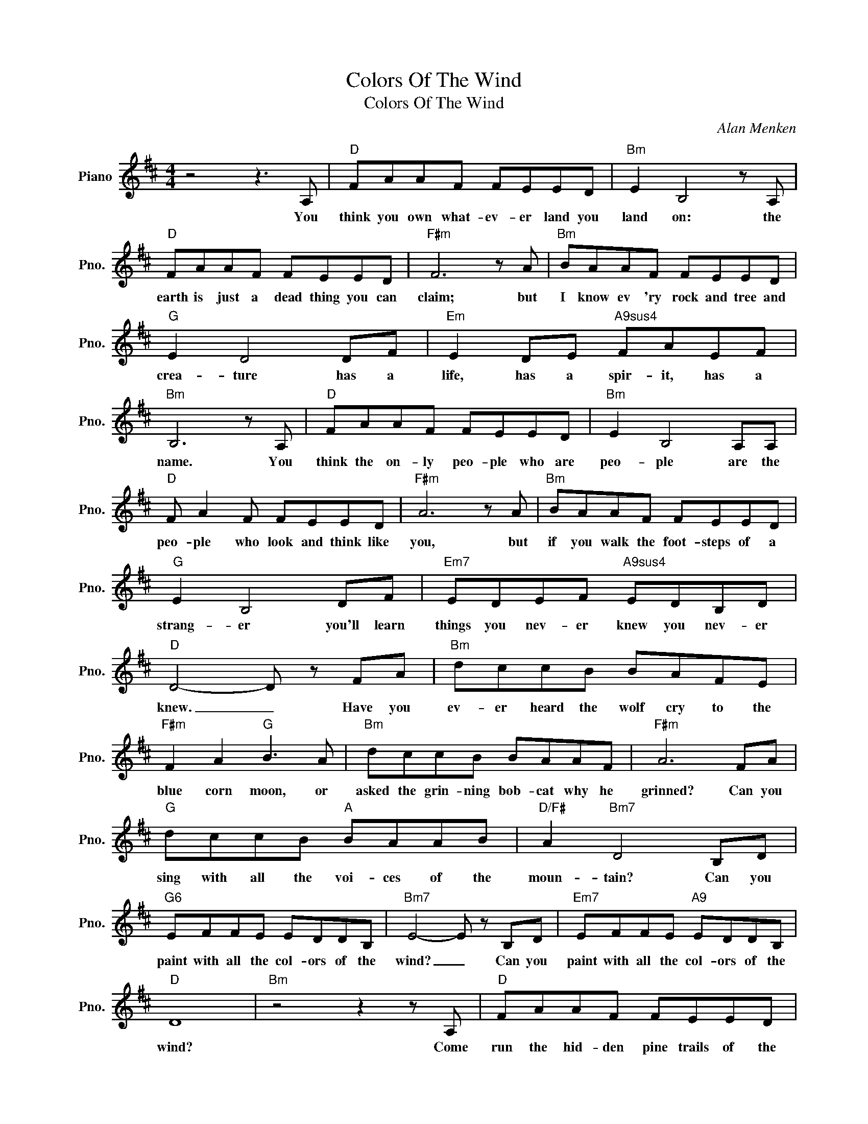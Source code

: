 X:1
T:Colors Of The Wind
T:Colors Of The Wind
C:Alan Menken
Z:All Rights Reserved
L:1/8
M:4/4
K:D
V:1 treble nm="Piano" snm="Pno."
%%MIDI program 0
V:1
 z4 z3 A, |"D" FAAF FEED |"Bm" E2 B,4 z A, |"D" FAAF FEED |"F#m" F6 z A |"Bm" BAAF FEED | %6
w: You|think you own what- ev- er land you|land on: the|earth is just a dead thing you can|claim; but|I know ev 'ry rock and tree and|
"G" E2 D4 DF |"Em" E2 DE"A9sus4" FAEF |"Bm" B,6 z A, |"D" FAAF FEED |"Bm" E2 B,4 A,A, | %11
w: crea- ture has a|life, has a spir- it, has a|name. You|think the on- ly peo- ple who are|peo- ple are the|
"D" F A2 F FEED |"F#m" A6 z A |"Bm" BAAF FEED |"G" E2 B,4 DF |"Em7" EDEF"A9sus4" EDB,D | %16
w: peo- ple who look and think like|you, ~but|if you walk the foot- steps of a|strang- er you'll learn|things you nev- er knew you nev- er|
"D" D4- D z FA |"Bm" dccB BAFE |"F#m" F2 A2"G" B3 A |"Bm" dccB BAAF |"F#m" A6 FA | %21
w: knew. _ Have you|ev- er heard the wolf cry to the|blue corn moon, or|asked the grin- ning bob- cat why he|grinned? Can you|
"G" dccB"A" BAAB |"D/F#" A2"Bm7" D4 B,D |"G6" EFFE EDDB, |"Bm7" E4- E z B,D |"Em7" EFFE"A9" EDDB, | %26
w: sing with all the voi- ces of the|moun- tain? Can you|paint with all the col- ors of the|wind? _ Can you|paint with all the col- ors of the|
"D" D8 |"Bm" z4 z2 z A, |"D" FAAF FEED |"Bm" E2 B,4 z A, |"D" FAAF FEED |"F#m" F6 z A | %32
w: wind?|Come|run the hid- den pine trails of the|for- est, come|taste the sun- sweet ber- ries of the|earth: come|
"Bm" BAAF"Bm/A" FEED |"G" E2 D4 DF |"Em7" E2 DE"A9sus4" FAEF |"Bm" B,6"A" z A, |"D" FAAF FEED | %37
w: roll in all the rich- es all a-|round you, and for|once nev- er won- der what they're|worth. The|rain- storms and the riv- ers are my|
"Bm" E2 B,4 z A, |"D" FAAF FEED |"F#m" A6 z A |"Bm" BAAF FEED |"G" E2 B,4 DF | %42
w: broth- ers; the|her- ron and the ot- ter are my|friends; and|we are all con- nect- ed to each|oth- er in a|
"Em7" E D2 D/F/"A9sus4" EDB,D |"D" D6 z2 |"F#m" A4"G" c3 B/A/ |"D/F#" A/B/ A3"Bm" D2 B,D | %46
w: cir- cle, in a hoop that nev- er|ends.|How high does the|syc- a- more grow? If you|
"C" E2 FE- E2 B,D |"G/A" F3 E"A" E4- |"G/A" E4"A""G/A" F2"A" A2 |"Bm" dccB B A2 F/E/ | %50
w: cut it down, _ then you'll|nev- er khnow.|_ And you'll|nev- er hear the wolf cry to the|
"F#m" F2 A2"G" B3 A |"Bm" dccB BAAF |"F#m" A4 z FFA |"G" dccB"A" BAAB |"D/F#" A2 D2"Bm" z2 B,D | %55
w: blue corn moon, for|wheth- er we are white or cop- per|skinned, we need to|sing with all the voi- ces of the|moun- tain, need to|
"G6" EFFE EDDB, |"Bm7" E4 z2 B,D |"Em" EFFE"A" E2 DE |"F#m" FAFA"G" B2 AB | %59
w: paint with all the col- ors of the|wind. You can|own the earth and still all you'll|own is earth un- til you can|
"Bm" !fermata!dcBA"Gmaj7" FE"G/A"!fermata!D!fermata!B, |"D" D8- |"Bm" D8 |"G" z4"Em7/A" z4 | %63
w: paint with all the col- ors of the|wind.|_||
"D" z8 |] %64
w: |

